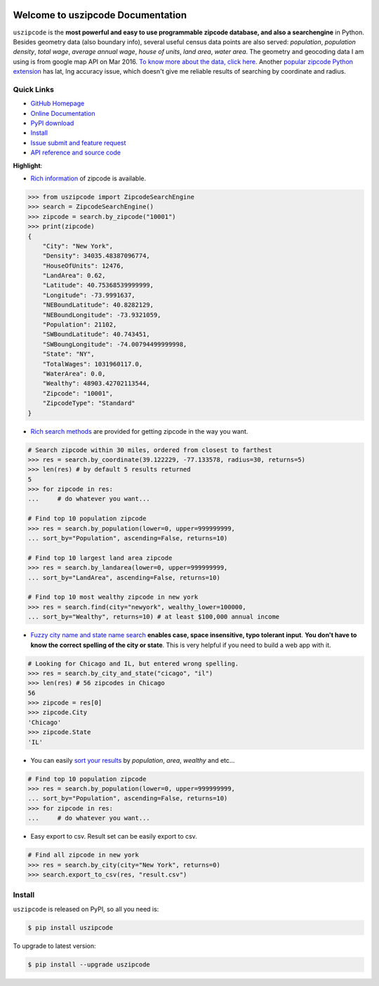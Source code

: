 .. image:: https://travis-ci.org/MacHu-GWU/uszipcode-project.svg?branch=master

.. image:: https://img.shields.io/pypi/v/uszipcode.svg

.. image:: https://img.shields.io/pypi/l/uszipcode.svg

.. image:: https://img.shields.io/pypi/pyversions/uszipcode.svg


Welcome to uszipcode Documentation
==================================
``uszipcode`` is the **most powerful and easy to use programmable zipcode database, and also a searchengine** in Python. Besides geometry data (also boundary info), several useful census data points are also served: `population`, `population density`, `total wage`, `average annual wage`, `house of units`, `land area`, `water area`. The geometry and geocoding data I am using is from google map API on Mar 2016. `To know more about the data, click here <http://pythonhosted.org/uszipcode/uszipcode/data/__init__.html#module-uszipcode.data>`_. Another `popular zipcode Python extension <https://pypi.python.org/pypi/zipcode>`_ has lat, lng accuracy issue, which doesn't give me reliable results of searching by coordinate and radius.


**Quick Links**
-------------------------------------------------------------------------------
- `GitHub Homepage <https://github.com/MacHu-GWU/uszipcode-project>`_
- `Online Documentation <http://pythonhosted.org/uszipcode>`_
- `PyPI download <https://pypi.python.org/pypi/uszipcode>`_
- `Install <install_>`_
- `Issue submit and feature request <https://github.com/MacHu-GWU/uszipcode-project/issues>`_
- `API reference and source code <http://pythonhosted.org/uszipcode/uszipcode/searchengine.html#uszipcode.searchengine.ZipcodeSearchEngine>`_


**Highlight**:

- `Rich information <http://pythonhosted.org/uszipcode/uszipcode/searchengine.html#uszipcode.searchengine.Zipcode>`_ of zipcode is available.

.. code-block:: python

	>>> from uszipcode import ZipcodeSearchEngine
	>>> search = ZipcodeSearchEngine()
	>>> zipcode = search.by_zipcode("10001")
	>>> print(zipcode)
	{
	    "City": "New York", 
	    "Density": 34035.48387096774, 
	    "HouseOfUnits": 12476, 
	    "LandArea": 0.62, 
	    "Latitude": 40.75368539999999, 
	    "Longitude": -73.9991637, 
	    "NEBoundLatitude": 40.8282129, 
	    "NEBoundLongitude": -73.9321059, 
	    "Population": 21102, 
	    "SWBoundLatitude": 40.743451, 
	    "SWBoungLongitude": -74.00794499999998, 
	    "State": "NY", 
	    "TotalWages": 1031960117.0, 
	    "WaterArea": 0.0, 
	    "Wealthy": 48903.42702113544, 
	    "Zipcode": "10001", 
	    "ZipcodeType": "Standard"
	}

- `Rich search methods <http://pythonhosted.org/uszipcode/index.html#list-of-the-way-you-can-search>`_ are provided for getting zipcode in the way you want.

.. code-block:: python

	# Search zipcode within 30 miles, ordered from closest to farthest
	>>> res = search.by_coordinate(39.122229, -77.133578, radius=30, returns=5)
	>>> len(res) # by default 5 results returned
	5
	>>> for zipcode in res:
	...     # do whatever you want...

	# Find top 10 population zipcode
	>>> res = search.by_population(lower=0, upper=999999999, 
	... sort_by="Population", ascending=False, returns=10)

	# Find top 10 largest land area zipcode
	>>> res = search.by_landarea(lower=0, upper=999999999, 
	... sort_by="LandArea", ascending=False, returns=10)

	# Find top 10 most wealthy zipcode in new york
	>>> res = search.find(city="newyork", wealthy_lower=100000, 
	... sort_by="Wealthy", returns=10) # at least $100,000 annual income

- `Fuzzy city name and state name search <http://pythonhosted.org/uszipcode/index.html#search-by-city-and-state>`_ **enables case, space insensitive, typo tolerant input**. **You don't have to know the correct spelling of the city or state**. This is very helpful if you need to build a web app with it.

.. code-block:: python

	# Looking for Chicago and IL, but entered wrong spelling.
	>>> res = search.by_city_and_state("cicago", "il")
	>>> len(res) # 56 zipcodes in Chicago
	56
	>>> zipcode = res[0]
	>>> zipcode.City
	'Chicago'
	>>> zipcode.State
	'IL'

- You can easily `sort your results <http://pythonhosted.org/uszipcode/index.html#sortby-descending-and-returns-keyword>`_ by `population`, `area`, `wealthy` and etc...

.. code-block:: python

	# Find top 10 population zipcode
	>>> res = search.by_population(lower=0, upper=999999999, 
	... sort_by="Population", ascending=False, returns=10)
	>>> for zipcode in res:
	...     # do whatever you want...

- Easy export to csv. Result set can be easily export to csv.

.. code-block:: python

	# Find all zipcode in new york
	>>> res = search.by_city(city="New York", returns=0)
	>>> search.export_to_csv(res, "result.csv")


.. _install:

Install
-------------------------------------------------------------------------------

``uszipcode`` is released on PyPI, so all you need is:

.. code-block:: console

	$ pip install uszipcode

To upgrade to latest version:

.. code-block:: console

	$ pip install --upgrade uszipcode